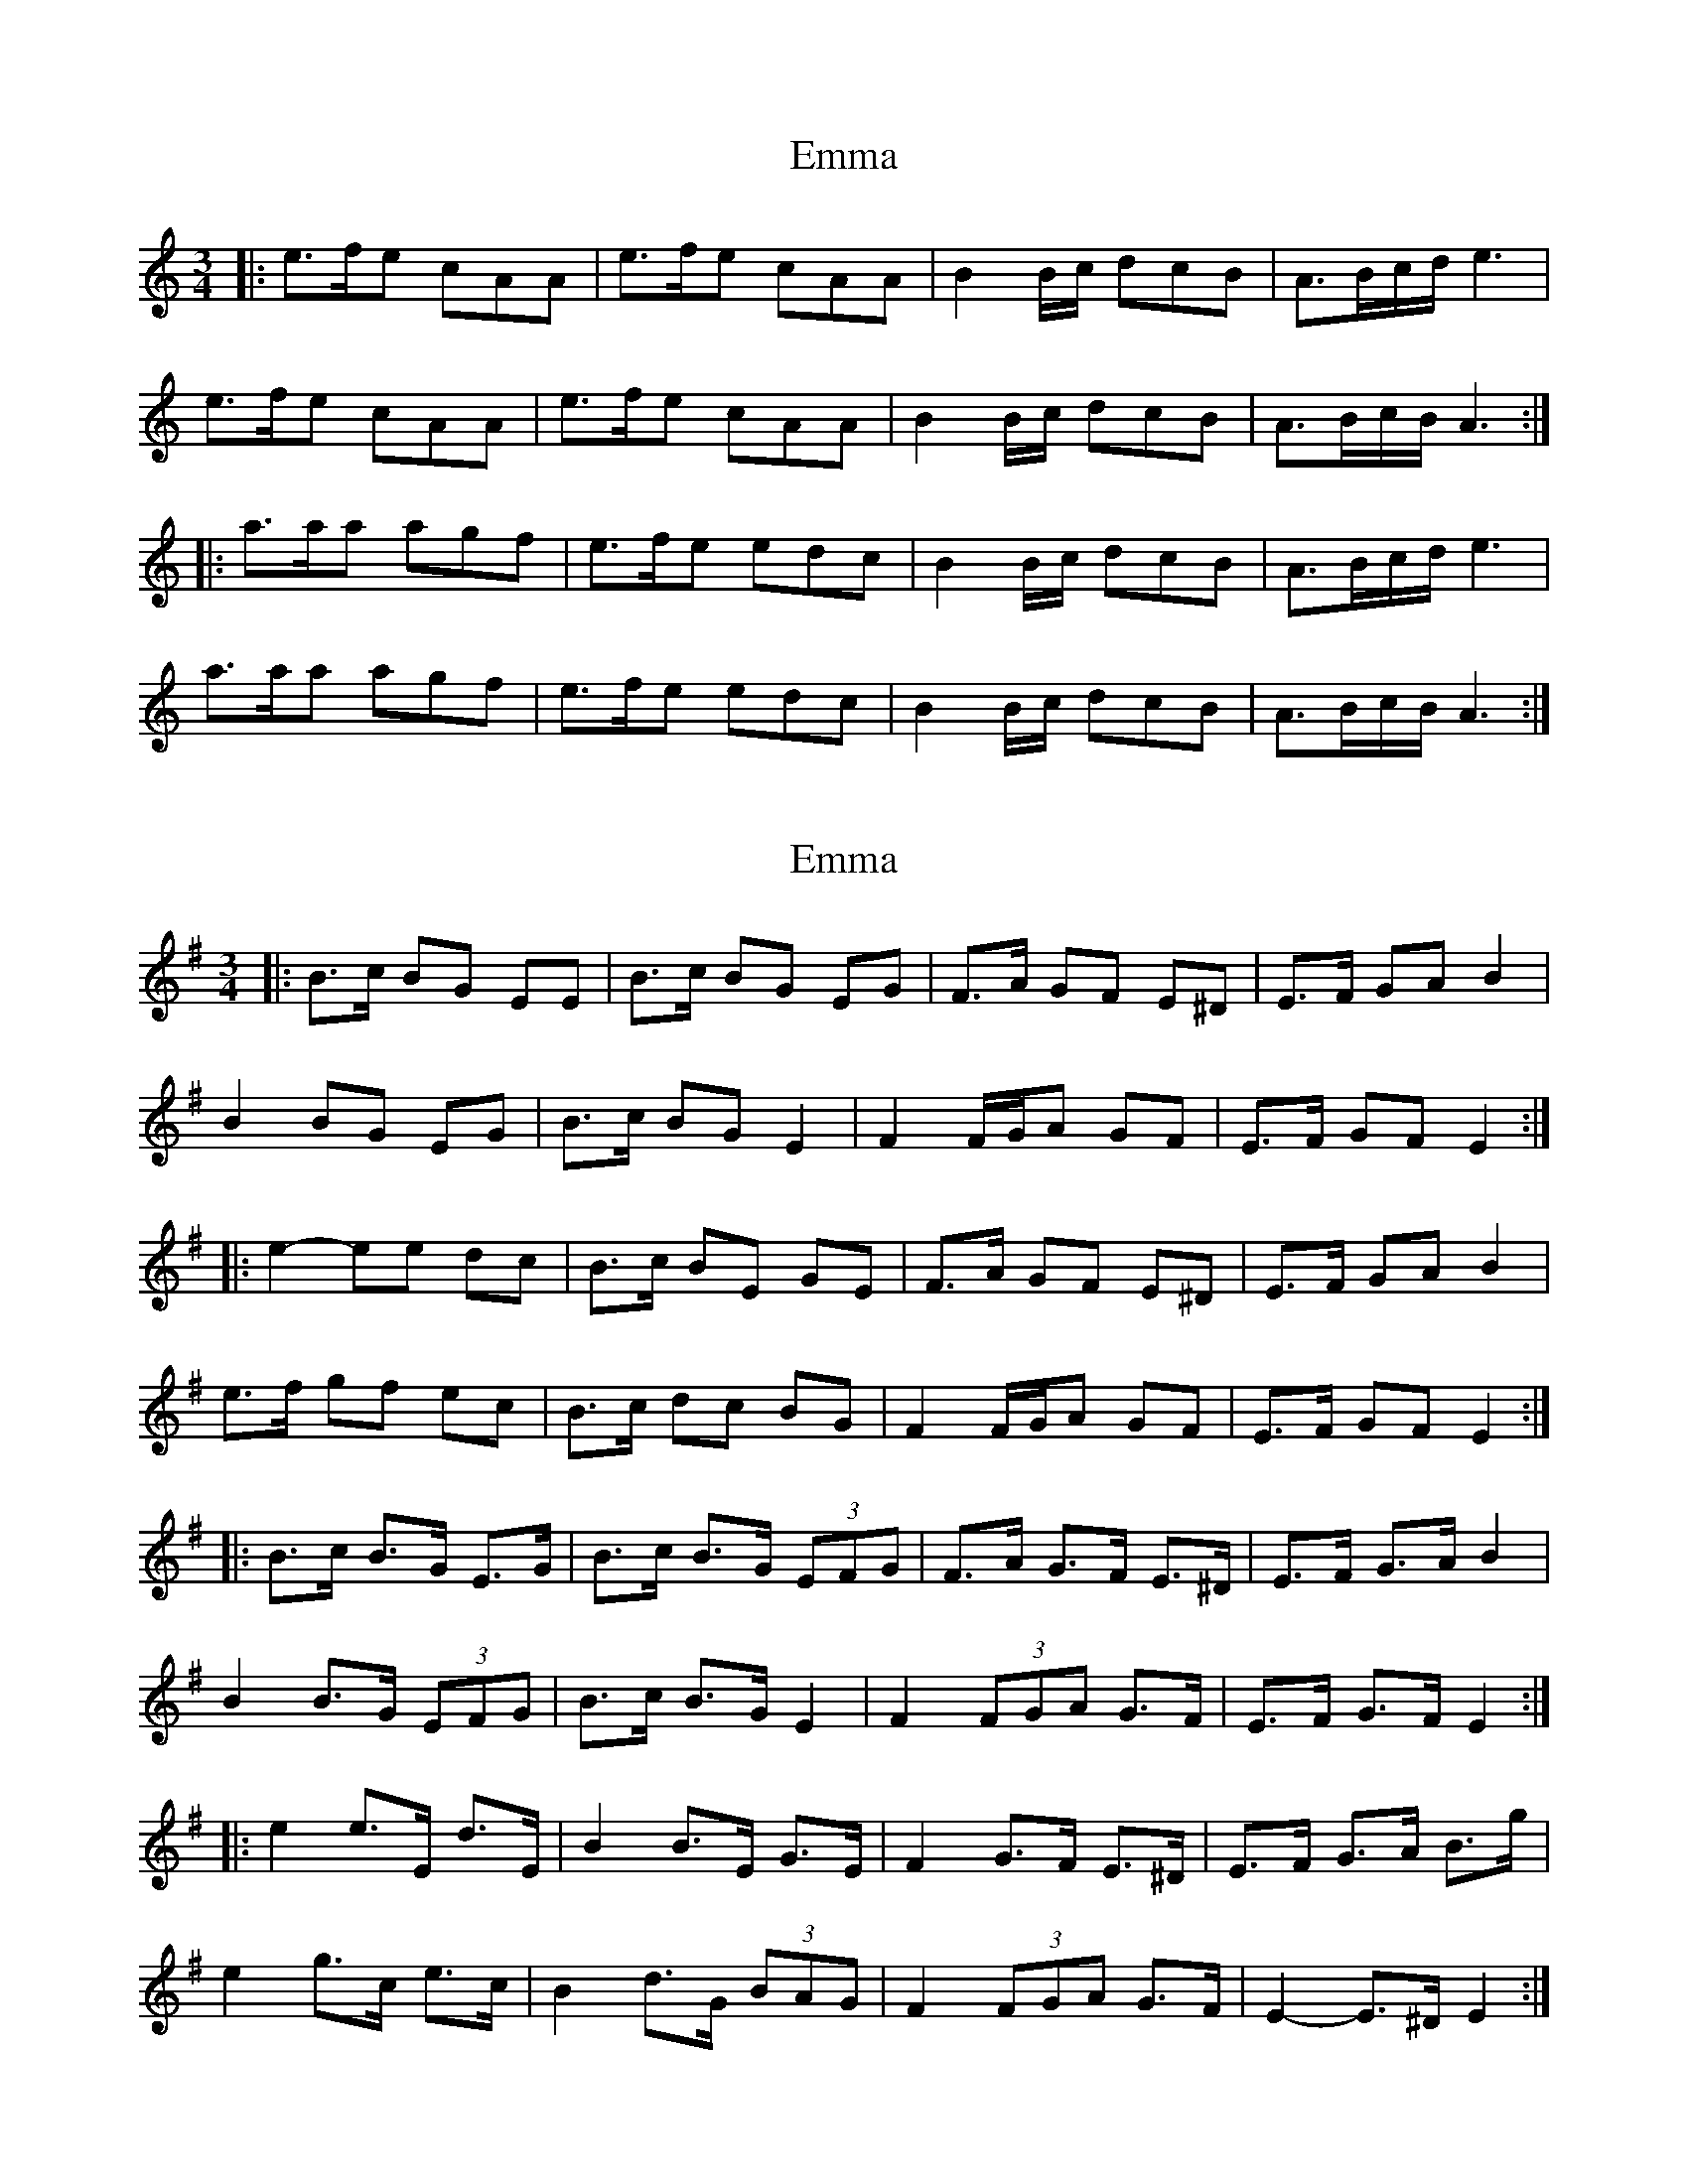 X: 1
T: Emma
Z: Ptarmigan
S: https://thesession.org/tunes/6030#setting6030
R: waltz
M: 3/4
L: 1/8
K: Cmaj
|: e>fe cAA | e>fe cAA | B2B/c/ dcB | A>Bc/d/ e3 |
e>fe cAA | e>fe cAA | B2B/c/ dcB | A>Bc/B/ A3 :|
|: a>aa agf | e>fe edc | B2B/c/ dcB | A>Bc/d/ e3 |
a>aa agf | e>fe edc | B2B/c/ dcB | A>Bc/B/ A3 :|
X: 2
T: Emma
Z: ceolachan
S: https://thesession.org/tunes/6030#setting17932
R: waltz
M: 3/4
L: 1/8
K: Emin
|: B>c BG EE |B>c BG EG | F>A GF E^D | E>F GA B2 |B2 BG EG |B>c BG E2 | F2 F/G/A GF | E>F GF E2 :||: e2- ee dc | B>c BE GE | F>A GF E^D | E>F GA B2 |e>f gf ec | B>c dc BG | F2 F/G/A GF | E>F GF E2 :||: B>c B>G E>G |B>c B>G (3EFG | F>A G>F E>^D | E>F G>A B2 |B2 B>G (3EFG |B>c B>G E2 | F2 (3FGA G>F | E>F G>F E2 :||: e2 e>E d>E | B2 B>E G>E | F2 G>F E>^D | E>F G>A B>g |e2 g>c e>c | B2 d>G (3BAG | F2 (3FGA G>F | E2- E>^D E2 :|
X: 3
T: Emma
Z: ceolachan
S: https://thesession.org/tunes/6030#setting17933
R: waltz
M: 3/4
L: 1/8
K: Amin
|: e>f ec AA | e>f ec AA | B2 B/c/d cB | A>B cd e2 |e>f ec AA | e>f ec AA | B2 B/c/d cB | A>B cB A2 :||: a>a aa gf | e>f ee dc | B2 B/c/d cB | A>B cd e2 |a>a aa gf | e>f ee dc | B2 B/c/d cB | A>B cB A2 :|
X: 4
T: Emma
Z: Kuddel
S: https://thesession.org/tunes/6030#setting17934
R: waltz
M: 3/4
L: 1/8
K: Amin
e4 e2|c2A2 Ac|e4 e2|c2A2 Ac|B4 Bc|d2c2 B2|A6\a4 a2|a2g2f2|e4 e2|e2d2 c2|B3B c2|d2c2 B2|A6\|1 E4:|2 A4|]
X: 5
T: Emma
Z: ceolachan
S: https://thesession.org/tunes/6030#setting17935
R: waltz
M: 3/4
L: 1/8
K: Dmin
e2- ef ec | A2 cA cd | e2 ef ec | A2- Ac BA | BE ^GB EG | e2- ed cB |1 A2 AB cd | e3 :|2 A2 Ac B^G | A3 || a2- a_b a^g | (3aba (3gag f2 | e2- ef e^d | (3efe (3ded c2 | B2 ^GB EG | e2 ed cB |1 A2- AB cd | e3 :|2 A2 Ac B^G | A3 || A2- AB AF | D2 FD FG | A2 AB AF | D2- DF ED | EA, ^CE A,C | A2- AG FE |1 D2 DE FG | A3 :|2 D2 DF E^C | D3 || d2- d_e d^c | (3ded (3cdc B2 | A2- AB A^G | (3ABA (3GAG F2 | E2 ^CE A,C | A2 AG FE |1 D2- DE FG | A3 :|2 D2 DF E^C | D3 ||
X: 6
T: Emma
Z: ceolachan
S: https://thesession.org/tunes/6030#setting17936
R: waltz
M: 3/4
L: 1/8
K: Amin
|: e2- ef e2 | c2 A2 A2 | e2- ef e2 | c2 A2 A2 | B4 Bc | d2 c2 B2 | A2- AB cd | e6 |e2- ef e2 | c2 A2 A2 | e2- ef e2 | c2 A2 A2 | B4 Bc | d2 c2 B2 | A2- AB cB | A6 :||: a2- aa a2 | a2 g2 f2 | e2- ef e2 | e2 d2 c2 | B4 Bc | d2 c2 B2 | A2- AB cd | e6 |a2- aa a2 | a2 g2 f2 | e2- ef e2 | e2 d2 c2 | B4 Bc | d2 c2 B2 | A2- AB cB | A6 :|
X: 7
T: Emma
Z: JACKB
S: https://thesession.org/tunes/6030#setting24752
R: waltz
M: 3/4
L: 1/8
K: Emin
|: B>cB GEE | B>cB GEE | F2F/G/ AGF | E>FG/A/ B3 |
B>cB GEE | B>cB GEE | F2F/G/ AGF | E>FG/F/ E3 :|
|: e>ee edc | B>cB BAG | F2F/G/ AGF | E>FG/A/ B3 |
e>ee edc | B>cB BAG | F2F/G/ AGF | E>FG/F/ E3 :|
X: 8
T: Emma
Z: JACKB
S: https://thesession.org/tunes/6030#setting29266
R: waltz
M: 3/4
L: 1/8
K: Emin
|: BcB GEE | B3 GEE | F2G AGF | EF/G/A/ B3 |
BcB GEE | B3 GEE | F2G AGF | E3 E3 :||
|: e3 edc | B3 BAG | F2G AGF | E>FG/A/ B3 |
e3 edc | B3 BAG | F2G AGF | E3 E3 :||
X: 9
T: Emma
Z: JACKB
S: https://thesession.org/tunes/6030#setting29267
R: waltz
M: 3/4
L: 1/8
K: Amin
|: efe cAA | e3 cAA | B2c dcB | AB/c/d/ e3 |
efe cAA | e3 cAA | B2c dcB | A3 A3 :||
|: a3 agf | e3 edc | B2c dcB | A>Bc/d/ e3 |
a3 agf | e3 edc | B2c dcB | A3 A3 :||
